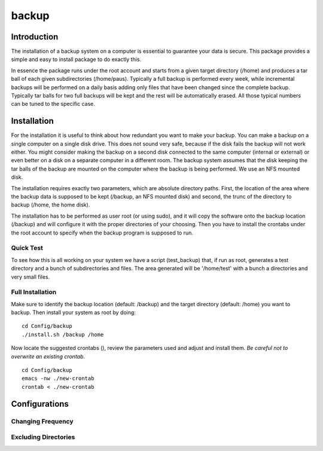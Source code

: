 backup
======

Introduction
------------

The installation of a backup system on a computer is essential to guarantee your data is secure. This package provides a simple and easy to install package to do exactly this.

In essence the package runs under the root account and starts from a given target directory (/home) and produces a tar ball of each given subdirectories (/home/paus). Typically a full backup is performed every week, while incremental backups will be performed on a daily basis adding only files that have been changed since the complete backup. Typically tar balls for two full backups will be kept and the rest will be automatically erased. All those typical numbers can be tuned to the specific case.

Installation
------------

For the installation it is useful to think about how redundant you want to make your backup. You can make a backup on a single computer on a single disk drive. This does not sound very safe, because if the disk fails the backup will not work either. You might consider making the backup on a second disk connected to the same computer (internal or external) or even better on a disk on a separate computer in a different room. The backup system assumes that the disk keeping the tar balls of the backup are mounted on the computer where the backup is being performed. We use an NFS mounted disk.

The installation requires exactly two parameters, which are absolute directory paths. First, the location of the area where the backup data is supposed to be kept (/backup, an NFS mounted disk) and second, the trunc of the directory to backup (/home, the home disk).

The installation has to be performed as user root (or using sudo), and it will copy the software onto the backup location (/backup) and will configure it with the proper directories of your choosing. Then you have to install the crontabs under the root account to specify when the backup program is supposed to run.

Quick Test
..........

To see how this is all working on your system we have a script (test_backup) that, if run as root, generates a test directory and a bunch of subdirectories and files. The area generated will be '/home/test' with a bunch a directories and very small files.


Full Installation
.................

Make sure to identify the backup location (default: /backup) and the target directory (default: /home) you want to backup. Then install your system as root by doing:
::

  cd Config/backup
  ./install.sh /backup /home

Now locate the suggested crontabs (), review the parameters used and adjust and install them. *Be careful not to overwrite an existing crontab*.
::

  cd Config/backup
  emacs -nw ./new-crontab
  crontab < ./new-crontab

  
Configurations
--------------

Changing Frequency
..................

Excluding Directories
.....................

